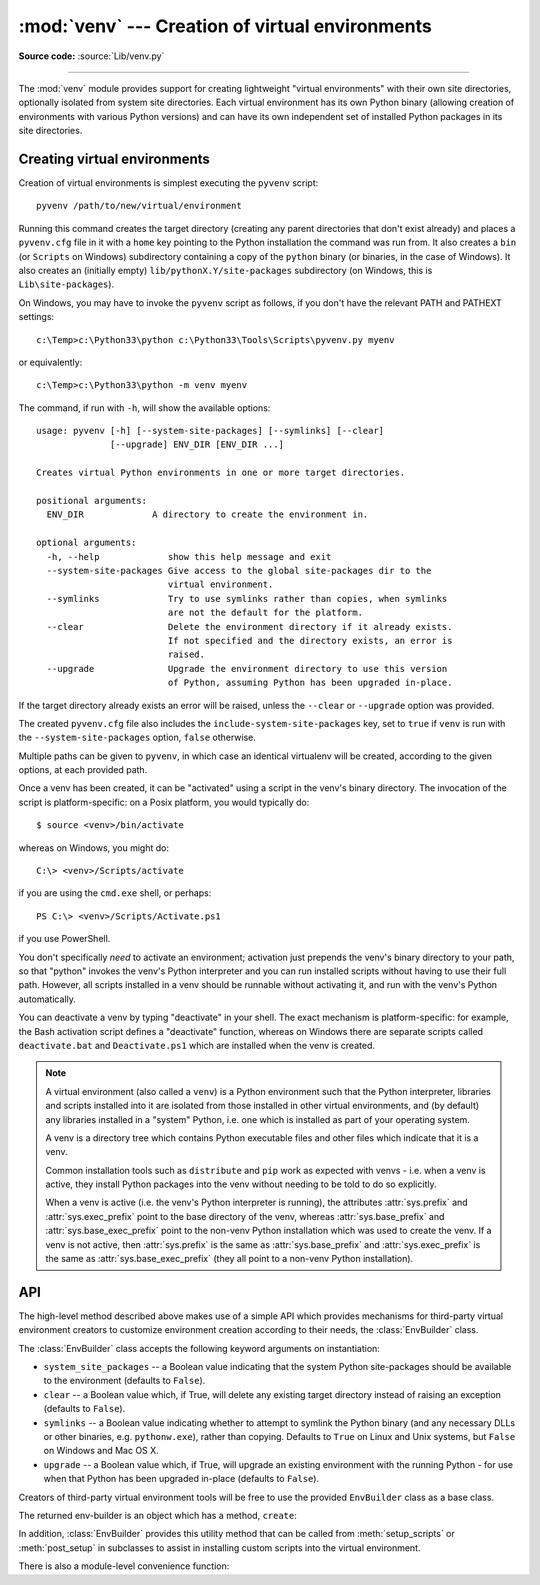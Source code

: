 :mod:`venv` --- Creation of virtual environments
================================================

.. module:: venv
   :synopsis: Creation of virtual environments.
.. moduleauthor:: Vinay Sajip <vinay_sajip@yahoo.co.uk>
.. sectionauthor:: Vinay Sajip <vinay_sajip@yahoo.co.uk>


.. index:: pair: Environments; virtual

.. versionadded:: 3.3

**Source code:** :source:`Lib/venv.py`

--------------

The :mod:`venv` module provides support for creating lightweight "virtual
environments" with their own site directories, optionally isolated from system
site directories.  Each virtual environment has its own Python binary (allowing
creation of environments with various Python versions) and can have its own
independent set of installed Python packages in its site directories.


Creating virtual environments
-----------------------------

Creation of virtual environments is simplest executing the ``pyvenv`` script::

    pyvenv /path/to/new/virtual/environment

Running this command creates the target directory (creating any parent
directories that don't exist already) and places a ``pyvenv.cfg`` file in it
with a ``home`` key pointing to the Python installation the command was run
from.  It also creates a ``bin`` (or ``Scripts`` on Windows) subdirectory
containing a copy of the ``python`` binary (or binaries, in the case of
Windows).  It also creates an (initially empty) ``lib/pythonX.Y/site-packages``
subdirectory (on Windows, this is ``Lib\site-packages``).

.. highlight:: none

On Windows, you may have to invoke the ``pyvenv`` script as follows, if you
don't have the relevant PATH and PATHEXT settings::

    c:\Temp>c:\Python33\python c:\Python33\Tools\Scripts\pyvenv.py myenv

or equivalently::

    c:\Temp>c:\Python33\python -m venv myenv

The command, if run with ``-h``, will show the available options::

    usage: pyvenv [-h] [--system-site-packages] [--symlinks] [--clear]
                  [--upgrade] ENV_DIR [ENV_DIR ...]

    Creates virtual Python environments in one or more target directories.

    positional arguments:
      ENV_DIR             A directory to create the environment in.

    optional arguments:
      -h, --help             show this help message and exit
      --system-site-packages Give access to the global site-packages dir to the
                             virtual environment.
      --symlinks             Try to use symlinks rather than copies, when symlinks
                             are not the default for the platform.
      --clear                Delete the environment directory if it already exists.
                             If not specified and the directory exists, an error is
                             raised.
      --upgrade              Upgrade the environment directory to use this version
                             of Python, assuming Python has been upgraded in-place.

If the target directory already exists an error will be raised, unless the
``--clear`` or ``--upgrade`` option was provided.

The created ``pyvenv.cfg`` file also includes the
``include-system-site-packages`` key, set to ``true`` if ``venv`` is run with
the ``--system-site-packages`` option, ``false`` otherwise.

Multiple paths can be given to ``pyvenv``, in which case an identical virtualenv
will be created, according to the given options, at each provided path.

Once a venv has been created, it can be "activated" using a script in the
venv's binary directory. The invocation of the script is platform-specific: on
a Posix platform, you would typically do::

    $ source <venv>/bin/activate

whereas on Windows, you might do::

    C:\> <venv>/Scripts/activate

if you are using the ``cmd.exe`` shell, or perhaps::

    PS C:\> <venv>/Scripts/Activate.ps1

if you use PowerShell.

You don't specifically *need* to activate an environment; activation just
prepends the venv's binary directory to your path, so that "python" invokes the
venv's Python interpreter and you can run installed scripts without having to
use their full path. However, all scripts installed in a venv should be
runnable without activating it, and run with the venv's Python automatically.

You can deactivate a venv by typing "deactivate" in your shell. The exact
mechanism is platform-specific: for example, the Bash activation script defines
a "deactivate" function, whereas on Windows there are separate scripts called
``deactivate.bat`` and ``Deactivate.ps1`` which are installed when the venv is
created.

.. _venv-def:

.. note:: A virtual environment (also called a ``venv``) is a Python
   environment such that the Python interpreter, libraries and scripts
   installed into it are isolated from those installed in other virtual
   environments, and (by default) any libraries installed in a "system" Python,
   i.e. one which is installed as part of your operating system.

   A venv is a directory tree which contains Python executable files and
   other files which indicate that it is a venv.

   Common installation tools such as ``distribute`` and ``pip`` work as
   expected with venvs - i.e. when a venv is active, they install Python
   packages into the venv without needing to be told to do so explicitly.

   When a venv is active (i.e. the venv's Python interpreter is running), the
   attributes :attr:`sys.prefix` and :attr:`sys.exec_prefix` point to the base
   directory of the venv, whereas :attr:`sys.base_prefix` and
   :attr:`sys.base_exec_prefix` point to the non-venv Python installation
   which was used to create the venv. If a venv is not active, then
   :attr:`sys.prefix` is the same as :attr:`sys.base_prefix` and
   :attr:`sys.exec_prefix` is the same as :attr:`sys.base_exec_prefix` (they
   all point to a non-venv Python installation).


API
---

.. highlight:: python

The high-level method described above makes use of a simple API which provides
mechanisms for third-party virtual environment creators to customize environment
creation according to their needs, the :class:`EnvBuilder` class.

.. class:: EnvBuilder(system_site_packages=False, clear=False, symlinks=False, upgrade=False)

    The :class:`EnvBuilder` class accepts the following keyword arguments on
    instantiation:

    * ``system_site_packages`` -- a Boolean value indicating that the system Python
      site-packages should be available to the environment (defaults to ``False``).

    * ``clear`` -- a Boolean value which, if True, will delete any existing target
      directory instead of raising an exception (defaults to ``False``).

    * ``symlinks`` -- a Boolean value indicating whether to attempt to symlink the
      Python binary (and any necessary DLLs or other binaries,
      e.g. ``pythonw.exe``), rather than copying. Defaults to ``True`` on Linux and
      Unix systems, but ``False`` on Windows and Mac OS X.

    * ``upgrade`` -- a Boolean value which, if True, will upgrade an existing
      environment with the running Python - for use when that Python has been
      upgraded in-place (defaults to ``False``).



    Creators of third-party virtual environment tools will be free to use the
    provided ``EnvBuilder`` class as a base class.

    The returned env-builder is an object which has a method, ``create``:

    .. method:: create(env_dir)

        This method takes as required argument the path (absolute or relative to
        the current directory) of the target directory which is to contain the
        virtual environment.  The ``create`` method will either create the
        environment in the specified directory, or raise an appropriate
        exception.

        The ``create`` method of the ``EnvBuilder`` class illustrates the hooks
        available for subclass customization::

            def create(self, env_dir):
                """
                Create a virtualized Python environment in a directory.
                env_dir is the target directory to create an environment in.
                """
                env_dir = os.path.abspath(env_dir)
                context = self.create_directories(env_dir)
                self.create_configuration(context)
                self.setup_python(context)
                self.setup_scripts(context)
                self.post_setup(context)

        Each of the methods :meth:`create_directories`,
        :meth:`create_configuration`, :meth:`setup_python`,
        :meth:`setup_scripts` and :meth:`post_setup` can be overridden.

    .. method:: create_directories(env_dir)

        Creates the environment directory and all necessary directories, and
        returns a context object.  This is just a holder for attributes (such as
        paths), for use by the other methods.

    .. method:: create_configuration(context)

        Creates the ``pyvenv.cfg`` configuration file in the environment.

    .. method:: setup_python(context)

        Creates a copy of the Python executable (and, under Windows, DLLs) in
        the environment.

    .. method:: setup_scripts(context)

        Installs activation scripts appropriate to the platform into the virtual
        environment.

    .. method:: post_setup(context)

        A placeholder method which can be overridden in third party
        implementations to pre-install packages in the virtual environment or
        perform other post-creation steps.

    In addition, :class:`EnvBuilder` provides this utility method that can be
    called from :meth:`setup_scripts` or :meth:`post_setup` in subclasses to
    assist in installing custom scripts into the virtual environment.

    .. method:: install_scripts(context, path)

        *path* is the path to a directory that should contain subdirectories
        "common", "posix", "nt", each containing scripts destined for the bin
        directory in the environment.  The contents of "common" and the
        directory corresponding to :data:`os.name` are copied after some text
        replacement of placeholders:

        * ``__VENV_DIR__`` is replaced with the absolute path of the environment
          directory.

        * ``__VENV_NAME__`` is replaced with the environment name (final path
          segment of environment directory).

        * ``__VENV_BIN_NAME__`` is replaced with the name of the bin directory
          (either ``bin`` or ``Scripts``).

        * ``__VENV_PYTHON__`` is replaced with the absolute path of the
          environment's executable.


There is also a module-level convenience function:

.. function:: create(env_dir, system_site_packages=False, clear=False, symlinks=False)

    Create an :class:`EnvBuilder` with the given keyword arguments, and call its
    :meth:`~EnvBuilder.create` method with the *env_dir* argument.
